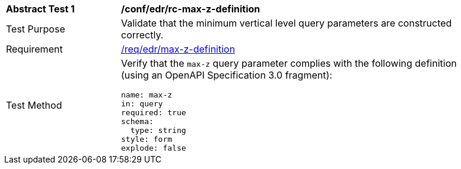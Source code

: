 [[ats_edr_rc-max-z-definition]]
[width="90%",cols="2,6a"]
|===
^|*Abstract Test {counter:ats-id}* |*/conf/edr/rc-max-z-definition*
^|Test Purpose |Validate that the minimum vertical level query parameters are constructed correctly.
^|Requirement |<<req_edr_max-z-definition,/req/edr/max-z-definition>>
^|Test Method |Verify that the `max-z` query parameter complies with the following definition (using an OpenAPI Specification 3.0 fragment):

[source,YAML]
----
name: max-z
in: query
required: true
schema:
  type: string
style: form
explode: false
----
|===
